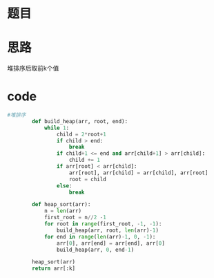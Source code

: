 * 题目
#+DOWNLOADED: file:/var/folders/73/53s3wczx1l32608prn_fdgrm0000gn/T/TemporaryItems/（screencaptureui正在存储文稿，已完成107）/截屏2020-06-11 下午3.06.24.png @ 2020-06-11 15:06:27
[[file:Screen-Pictures/%E9%A2%98%E7%9B%AE/2020-06-11_15-06-27_%E6%88%AA%E5%B1%8F2020-06-11%20%E4%B8%8B%E5%8D%883.06.24.png]]

* 思路
堆排序后取前k个值
* code
#+BEGIN_SRC python
#堆排序
        def build_heap(arr, root, end):
            while 1:
                child = 2*root+1
                if child > end:
                    break
                if child+1 <= end and arr[child+1] > arr[child]:
                    child += 1
                if arr[root] < arr[child]:
                    arr[root], arr[child] = arr[child], arr[root]
                    root = child
                else:
                    break

        def heap_sort(arr):
            n = len(arr)
            first_root = n//2 -1
            for root in range(first_root, -1, -1):
                build_heap(arr, root, len(arr)-1)
            for end in range(len(arr)-1, 0, -1):
                arr[0], arr[end] = arr[end], arr[0]
                build_heap(arr, 0, end-1)

        heap_sort(arr)
        return arr[:k]
#+END_SRC
